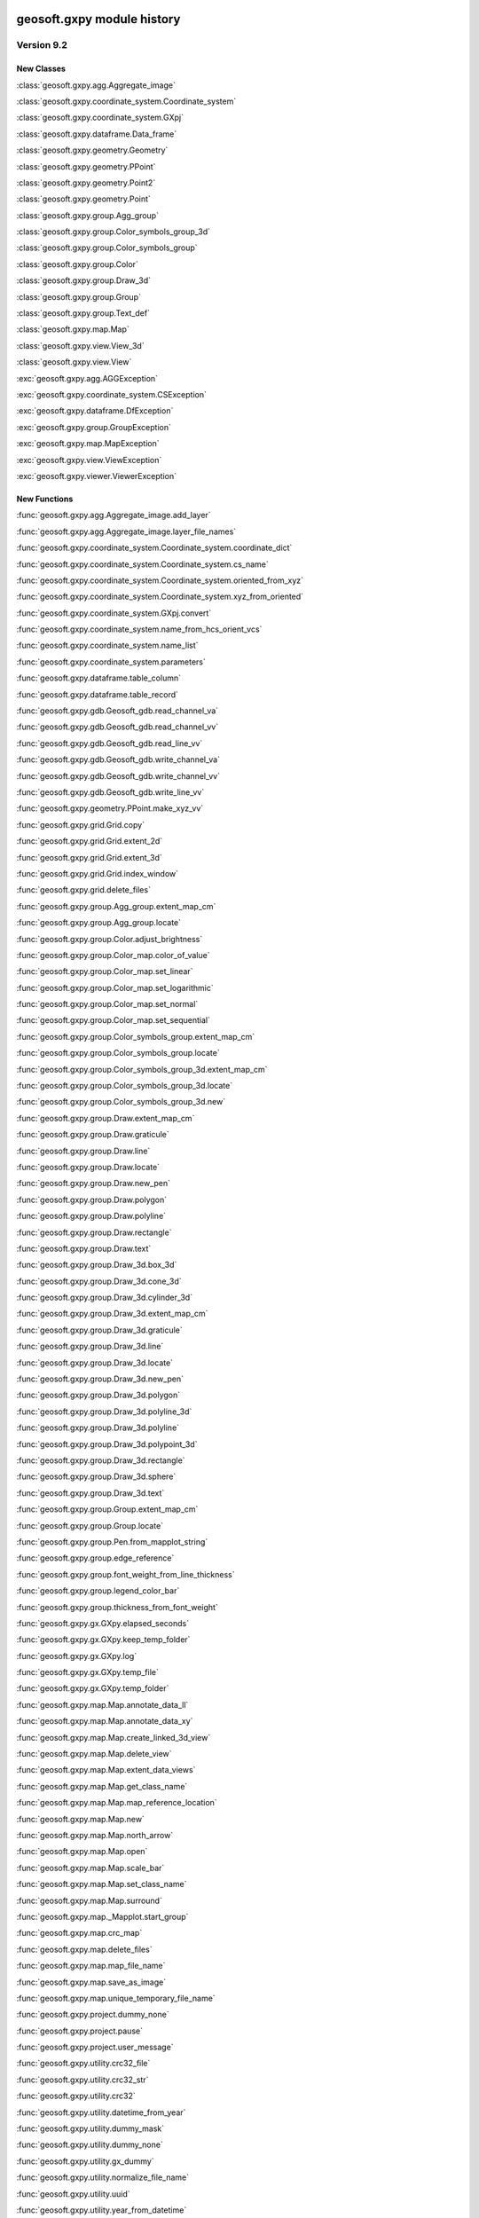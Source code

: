 geosoft.gxpy module history
==========================================

  
Version 9.2
-----------------

New Classes
^^^^^^^^^^^

:class:`geosoft.gxpy.agg.Aggregate_image`

:class:`geosoft.gxpy.coordinate_system.Coordinate_system`

:class:`geosoft.gxpy.coordinate_system.GXpj`

:class:`geosoft.gxpy.dataframe.Data_frame`

:class:`geosoft.gxpy.geometry.Geometry`

:class:`geosoft.gxpy.geometry.PPoint`

:class:`geosoft.gxpy.geometry.Point2`

:class:`geosoft.gxpy.geometry.Point`

:class:`geosoft.gxpy.group.Agg_group`

:class:`geosoft.gxpy.group.Color_symbols_group_3d`

:class:`geosoft.gxpy.group.Color_symbols_group`

:class:`geosoft.gxpy.group.Color`

:class:`geosoft.gxpy.group.Draw_3d`

:class:`geosoft.gxpy.group.Group`

:class:`geosoft.gxpy.group.Text_def`

:class:`geosoft.gxpy.map.Map`

:class:`geosoft.gxpy.view.View_3d`

:class:`geosoft.gxpy.view.View`

:exc:`geosoft.gxpy.agg.AGGException`

:exc:`geosoft.gxpy.coordinate_system.CSException`

:exc:`geosoft.gxpy.dataframe.DfException`

:exc:`geosoft.gxpy.group.GroupException`

:exc:`geosoft.gxpy.map.MapException`

:exc:`geosoft.gxpy.view.ViewException`

:exc:`geosoft.gxpy.viewer.ViewerException`


New Functions
^^^^^^^^^^^^^

:func:`geosoft.gxpy.agg.Aggregate_image.add_layer`

:func:`geosoft.gxpy.agg.Aggregate_image.layer_file_names`

:func:`geosoft.gxpy.coordinate_system.Coordinate_system.coordinate_dict`

:func:`geosoft.gxpy.coordinate_system.Coordinate_system.cs_name`

:func:`geosoft.gxpy.coordinate_system.Coordinate_system.oriented_from_xyz`

:func:`geosoft.gxpy.coordinate_system.Coordinate_system.xyz_from_oriented`

:func:`geosoft.gxpy.coordinate_system.GXpj.convert`

:func:`geosoft.gxpy.coordinate_system.name_from_hcs_orient_vcs`

:func:`geosoft.gxpy.coordinate_system.name_list`

:func:`geosoft.gxpy.coordinate_system.parameters`

:func:`geosoft.gxpy.dataframe.table_column`

:func:`geosoft.gxpy.dataframe.table_record`

:func:`geosoft.gxpy.gdb.Geosoft_gdb.read_channel_va`

:func:`geosoft.gxpy.gdb.Geosoft_gdb.read_channel_vv`

:func:`geosoft.gxpy.gdb.Geosoft_gdb.read_line_vv`

:func:`geosoft.gxpy.gdb.Geosoft_gdb.write_channel_va`

:func:`geosoft.gxpy.gdb.Geosoft_gdb.write_channel_vv`

:func:`geosoft.gxpy.gdb.Geosoft_gdb.write_line_vv`

:func:`geosoft.gxpy.geometry.PPoint.make_xyz_vv`

:func:`geosoft.gxpy.grid.Grid.copy`

:func:`geosoft.gxpy.grid.Grid.extent_2d`

:func:`geosoft.gxpy.grid.Grid.extent_3d`

:func:`geosoft.gxpy.grid.Grid.index_window`

:func:`geosoft.gxpy.grid.delete_files`

:func:`geosoft.gxpy.group.Agg_group.extent_map_cm`

:func:`geosoft.gxpy.group.Agg_group.locate`

:func:`geosoft.gxpy.group.Color.adjust_brightness`

:func:`geosoft.gxpy.group.Color_map.color_of_value`

:func:`geosoft.gxpy.group.Color_map.set_linear`

:func:`geosoft.gxpy.group.Color_map.set_logarithmic`

:func:`geosoft.gxpy.group.Color_map.set_normal`

:func:`geosoft.gxpy.group.Color_map.set_sequential`

:func:`geosoft.gxpy.group.Color_symbols_group.extent_map_cm`

:func:`geosoft.gxpy.group.Color_symbols_group.locate`

:func:`geosoft.gxpy.group.Color_symbols_group_3d.extent_map_cm`

:func:`geosoft.gxpy.group.Color_symbols_group_3d.locate`

:func:`geosoft.gxpy.group.Color_symbols_group_3d.new`

:func:`geosoft.gxpy.group.Draw.extent_map_cm`

:func:`geosoft.gxpy.group.Draw.graticule`

:func:`geosoft.gxpy.group.Draw.line`

:func:`geosoft.gxpy.group.Draw.locate`

:func:`geosoft.gxpy.group.Draw.new_pen`

:func:`geosoft.gxpy.group.Draw.polygon`

:func:`geosoft.gxpy.group.Draw.polyline`

:func:`geosoft.gxpy.group.Draw.rectangle`

:func:`geosoft.gxpy.group.Draw.text`

:func:`geosoft.gxpy.group.Draw_3d.box_3d`

:func:`geosoft.gxpy.group.Draw_3d.cone_3d`

:func:`geosoft.gxpy.group.Draw_3d.cylinder_3d`

:func:`geosoft.gxpy.group.Draw_3d.extent_map_cm`

:func:`geosoft.gxpy.group.Draw_3d.graticule`

:func:`geosoft.gxpy.group.Draw_3d.line`

:func:`geosoft.gxpy.group.Draw_3d.locate`

:func:`geosoft.gxpy.group.Draw_3d.new_pen`

:func:`geosoft.gxpy.group.Draw_3d.polygon`

:func:`geosoft.gxpy.group.Draw_3d.polyline_3d`

:func:`geosoft.gxpy.group.Draw_3d.polyline`

:func:`geosoft.gxpy.group.Draw_3d.polypoint_3d`

:func:`geosoft.gxpy.group.Draw_3d.rectangle`

:func:`geosoft.gxpy.group.Draw_3d.sphere`

:func:`geosoft.gxpy.group.Draw_3d.text`

:func:`geosoft.gxpy.group.Group.extent_map_cm`

:func:`geosoft.gxpy.group.Group.locate`

:func:`geosoft.gxpy.group.Pen.from_mapplot_string`

:func:`geosoft.gxpy.group.edge_reference`

:func:`geosoft.gxpy.group.font_weight_from_line_thickness`

:func:`geosoft.gxpy.group.legend_color_bar`

:func:`geosoft.gxpy.group.thickness_from_font_weight`

:func:`geosoft.gxpy.gx.GXpy.elapsed_seconds`

:func:`geosoft.gxpy.gx.GXpy.keep_temp_folder`

:func:`geosoft.gxpy.gx.GXpy.log`

:func:`geosoft.gxpy.gx.GXpy.temp_file`

:func:`geosoft.gxpy.gx.GXpy.temp_folder`

:func:`geosoft.gxpy.map.Map.annotate_data_ll`

:func:`geosoft.gxpy.map.Map.annotate_data_xy`

:func:`geosoft.gxpy.map.Map.create_linked_3d_view`

:func:`geosoft.gxpy.map.Map.delete_view`

:func:`geosoft.gxpy.map.Map.extent_data_views`

:func:`geosoft.gxpy.map.Map.get_class_name`

:func:`geosoft.gxpy.map.Map.map_reference_location`

:func:`geosoft.gxpy.map.Map.new`

:func:`geosoft.gxpy.map.Map.north_arrow`

:func:`geosoft.gxpy.map.Map.open`

:func:`geosoft.gxpy.map.Map.scale_bar`

:func:`geosoft.gxpy.map.Map.set_class_name`

:func:`geosoft.gxpy.map.Map.surround`

:func:`geosoft.gxpy.map._Mapplot.start_group`

:func:`geosoft.gxpy.map.crc_map`

:func:`geosoft.gxpy.map.delete_files`

:func:`geosoft.gxpy.map.map_file_name`

:func:`geosoft.gxpy.map.save_as_image`

:func:`geosoft.gxpy.map.unique_temporary_file_name`

:func:`geosoft.gxpy.project.dummy_none`

:func:`geosoft.gxpy.project.pause`

:func:`geosoft.gxpy.project.user_message`

:func:`geosoft.gxpy.utility.crc32_file`

:func:`geosoft.gxpy.utility.crc32_str`

:func:`geosoft.gxpy.utility.crc32`

:func:`geosoft.gxpy.utility.datetime_from_year`

:func:`geosoft.gxpy.utility.dummy_mask`

:func:`geosoft.gxpy.utility.dummy_none`

:func:`geosoft.gxpy.utility.gx_dummy`

:func:`geosoft.gxpy.utility.normalize_file_name`

:func:`geosoft.gxpy.utility.uuid`

:func:`geosoft.gxpy.utility.year_from_datetime`

:func:`geosoft.gxpy.view.View.close`

:func:`geosoft.gxpy.view.View.delete_group`

:func:`geosoft.gxpy.view.View.extent_map_cm`

:func:`geosoft.gxpy.view.View.get_class_name`

:func:`geosoft.gxpy.view.View.locate`

:func:`geosoft.gxpy.view.View.map_cm_to_view`

:func:`geosoft.gxpy.view.View.set_class_name`

:func:`geosoft.gxpy.view.View.view_to_map_cm`

:func:`geosoft.gxpy.view.View_3d.delete_group`

:func:`geosoft.gxpy.view.View_3d.extent_map_cm`

:func:`geosoft.gxpy.view.View_3d.get_class_name`

:func:`geosoft.gxpy.view.View_3d.locate`

:func:`geosoft.gxpy.view.View_3d.map_cm_to_view`

:func:`geosoft.gxpy.view.View_3d.new`

:func:`geosoft.gxpy.view.View_3d.open`

:func:`geosoft.gxpy.view.View_3d.set_class_name`

:func:`geosoft.gxpy.view.View_3d.view_to_map_cm`

:func:`geosoft.gxpy.viewer.view_document`


  
Version 9.1
-----------------

New Classes
^^^^^^^^^^^

:class:`geosoft.gxpy.gdb.Geosoft_gdb`

:class:`geosoft.gxpy.grid.Grid`

:class:`geosoft.gxpy.gx.GXpy`

:class:`geosoft.gxpy.va.GXva`

:class:`geosoft.gxpy.vv.GXvv`

:exc:`geosoft.gxpy.gdb.GDBException`

:exc:`geosoft.gxpy.grid.GridException`

:exc:`geosoft.gxpy.gx.GXException`

:exc:`geosoft.gxpy.project.ProjectException`

:exc:`geosoft.gxpy.system.GXSysException`

:exc:`geosoft.gxpy.utility.UtilityException`

:exc:`geosoft.gxpy.va.VAException`

:exc:`geosoft.gxpy.vv.VVException`


New Functions
^^^^^^^^^^^^^

:func:`geosoft.gxpy.coordinate_system.hcs_orient_vcs_from_name`

:func:`geosoft.gxpy.gdb.Geosoft_gdb.channel_details`

:func:`geosoft.gxpy.gdb.Geosoft_gdb.channel_dtype`

:func:`geosoft.gxpy.gdb.Geosoft_gdb.channel_name_symb`

:func:`geosoft.gxpy.gdb.Geosoft_gdb.channel_width`

:func:`geosoft.gxpy.gdb.Geosoft_gdb.commit`

:func:`geosoft.gxpy.gdb.Geosoft_gdb.delete_channel`

:func:`geosoft.gxpy.gdb.Geosoft_gdb.delete_line`

:func:`geosoft.gxpy.gdb.Geosoft_gdb.discard`

:func:`geosoft.gxpy.gdb.Geosoft_gdb.file_name`

:func:`geosoft.gxpy.gdb.Geosoft_gdb.line_details`

:func:`geosoft.gxpy.gdb.Geosoft_gdb.line_name_symb`

:func:`geosoft.gxpy.gdb.Geosoft_gdb.list_channels`

:func:`geosoft.gxpy.gdb.Geosoft_gdb.list_lines`

:func:`geosoft.gxpy.gdb.Geosoft_gdb.list_values`

:func:`geosoft.gxpy.gdb.Geosoft_gdb.new_channel`

:func:`geosoft.gxpy.gdb.Geosoft_gdb.new_line`

:func:`geosoft.gxpy.gdb.Geosoft_gdb.new`

:func:`geosoft.gxpy.gdb.Geosoft_gdb.open`

:func:`geosoft.gxpy.gdb.Geosoft_gdb.read_channel`

:func:`geosoft.gxpy.gdb.Geosoft_gdb.read_line`

:func:`geosoft.gxpy.gdb.Geosoft_gdb.select_lines`

:func:`geosoft.gxpy.gdb.Geosoft_gdb.set_channel_details`

:func:`geosoft.gxpy.gdb.Geosoft_gdb.write_channel`

:func:`geosoft.gxpy.gdb.Geosoft_gdb.write_line`

:func:`geosoft.gxpy.grid.Grid.delete_files`

:func:`geosoft.gxpy.grid.Grid.from_data_array`

:func:`geosoft.gxpy.grid.Grid.new`

:func:`geosoft.gxpy.grid.Grid.open`

:func:`geosoft.gxpy.grid.Grid.properties`

:func:`geosoft.gxpy.grid.Grid.read_column`

:func:`geosoft.gxpy.grid.Grid.read_row`

:func:`geosoft.gxpy.grid.Grid.set_properties`

:func:`geosoft.gxpy.grid.Grid.write_rows`

:func:`geosoft.gxpy.grid.array_locations`

:func:`geosoft.gxpy.grid.decorate_name`

:func:`geosoft.gxpy.grid.grid_bool`

:func:`geosoft.gxpy.grid.grid_mosaic`

:func:`geosoft.gxpy.grid.name_parts`

:func:`geosoft.gxpy.gx.GXpy.active_wind_id`

:func:`geosoft.gxpy.gx.GXpy.disable_app`

:func:`geosoft.gxpy.gx.GXpy.enable_app`

:func:`geosoft.gxpy.gx.GXpy.entitlements`

:func:`geosoft.gxpy.gx.GXpy.license_class`

:func:`geosoft.gxpy.gx.GXpy.main_wind_id`

:func:`geosoft.gxpy.project.dict_from_lst`

:func:`geosoft.gxpy.project.get_user_input`

:func:`geosoft.gxpy.project.running_script`

:func:`geosoft.gxpy.system.app_name`

:func:`geosoft.gxpy.system.func_name`

:func:`geosoft.gxpy.system.parallel_map`

:func:`geosoft.gxpy.system.remove_dir`

:func:`geosoft.gxpy.system.unzip`

:func:`geosoft.gxpy.system.wait_on_file`

:func:`geosoft.gxpy.utility.check_version`

:func:`geosoft.gxpy.utility.decode`

:func:`geosoft.gxpy.utility.dict_from_lst`

:func:`geosoft.gxpy.utility.dict_from_reg`

:func:`geosoft.gxpy.utility.display_message`

:func:`geosoft.gxpy.utility.dtype_gx`

:func:`geosoft.gxpy.utility.folder_temp`

:func:`geosoft.gxpy.utility.folder_user`

:func:`geosoft.gxpy.utility.folder_workspace`

:func:`geosoft.gxpy.utility.get_parameters`

:func:`geosoft.gxpy.utility.get_shared_dict`

:func:`geosoft.gxpy.utility.gx_dtype`

:func:`geosoft.gxpy.utility.rdecode_err`

:func:`geosoft.gxpy.utility.rdecode`

:func:`geosoft.gxpy.utility.run_external_python`

:func:`geosoft.gxpy.utility.save_parameters`

:func:`geosoft.gxpy.utility.set_shared_dict`

:func:`geosoft.gxpy.utility.yearFromJulianDay2`

:func:`geosoft.gxpy.va.GXva.get_data`

:func:`geosoft.gxpy.va.GXva.refid`

:func:`geosoft.gxpy.va.GXva.set_data`

:func:`geosoft.gxpy.vv.GXvv.get_data`

:func:`geosoft.gxpy.vv.GXvv.refid`

:func:`geosoft.gxpy.vv.GXvv.set_data`


geosoft.gxapi module history
==========================================

  
Version 9.2.0
-----------------

New Classes
^^^^^^^^^^^


New Functions
^^^^^^^^^^^^^

:func:`geosoft.gxapi.GX3DV.from_map`

:func:`geosoft.gxapi.GXEDB.get_cur_point`

:func:`geosoft.gxapi.GXEMAP.packed_files`

:func:`geosoft.gxapi.GXIP.export_data_to_ubc_3d`

:func:`geosoft.gxapi.GXIP.get_electrode_locations_and_mask_values2`

:func:`geosoft.gxapi.GXIP.get_qc_channel`

:func:`geosoft.gxapi.GXIP.set_electrode_mask_values_single_qc_channel`

:func:`geosoft.gxapi.GXIPJ.set_vcs`

:func:`geosoft.gxapi.GXMAP.create_linked_3d_view`

:func:`geosoft.gxapi.GXMVIEW.get_3d_point_of_view`

:func:`geosoft.gxapi.GXMVIEW.get_aggregate`

:func:`geosoft.gxapi.GXMVIEW.get_col_symbol`

:func:`geosoft.gxapi.GXMVIEW.get_datalinkd`

:func:`geosoft.gxapi.GXMVIEW.set_3d_point_of_view`

:func:`geosoft.gxapi.GXPROJ.current_document_of_type`

:func:`geosoft.gxapi.GXPROJ.current_document`

:func:`geosoft.gxapi.GXPROJ.list_loaded_documents`

:func:`geosoft.gxapi.GXSYS.log_script_run`

:func:`geosoft.gxapi.GXTEST.core_class`


  
Version 9.1
-----------------

New Classes
^^^^^^^^^^^

:exc:`geosoft.gxapi.GXAPIError`

:exc:`geosoft.gxapi.GXCancel`

:exc:`geosoft.gxapi.GXError`

:exc:`geosoft.gxapi.GXExit`


New Functions
^^^^^^^^^^^^^

:func:`geosoft.gxapi.GXContext.clear_ui_console`

:func:`geosoft.gxapi.GXContext.create`

:func:`geosoft.gxapi.GXContext.current`

:func:`geosoft.gxapi.GXContext.enable_application_windows`

:func:`geosoft.gxapi.GXContext.get_active_wnd_id`

:func:`geosoft.gxapi.GXContext.get_main_wnd_id`

:func:`geosoft.gxapi.GXContext.has_ui_console`

:func:`geosoft.gxapi.GXContext.show_ui_console`

:func:`geosoft.gxapi.GXDB.valid_symb`

:func:`geosoft.gxapi.GXDH.plot_symbols_3d`

:func:`geosoft.gxapi.GXDU.get_xyz_num_fields`

:func:`geosoft.gxapi.GXDU.import_bin4`

:func:`geosoft.gxapi.GXDU.table_selected_lines_fid`

:func:`geosoft.gxapi.GXEMAP.draw_rect_3d`

:func:`geosoft.gxapi.GXEMAP.get_point_3d`

:func:`geosoft.gxapi.GXEMAP.get_view_ipj`

:func:`geosoft.gxapi.GXIPGUI.launch_offset_ipqc_tool`

:func:`geosoft.gxapi.GXMVIEW.get_3d_group_flags`

:func:`geosoft.gxapi.GXMVIEW.set_3d_group_flags`

:func:`geosoft.gxapi.GXSYS.filter_parm_group`


  
Version 9.0.0
-----------------

New Classes
^^^^^^^^^^^


New Functions
^^^^^^^^^^^^^

:func:`geosoft.gxapi.GXDATALINKD.create_arc_lyr_ex`

:func:`geosoft.gxapi.GXDATALINKD.create_arc_lyr_from_tmp_ex`

:func:`geosoft.gxapi.GXDB.get_line_selection`

:func:`geosoft.gxapi.GXDB.set_line_selection`

:func:`geosoft.gxapi.GXDBWRITE.add_block`

:func:`geosoft.gxapi.GXDBWRITE.add_channel`

:func:`geosoft.gxapi.GXDBWRITE.commit`

:func:`geosoft.gxapi.GXDBWRITE.create_xy`

:func:`geosoft.gxapi.GXDBWRITE.create_xyz`

:func:`geosoft.gxapi.GXDBWRITE.create`

:func:`geosoft.gxapi.GXDBWRITE.get_chan_array_size`

:func:`geosoft.gxapi.GXDBWRITE.get_db`

:func:`geosoft.gxapi.GXDBWRITE.get_v_vx`

:func:`geosoft.gxapi.GXDBWRITE.get_v_vy`

:func:`geosoft.gxapi.GXDBWRITE.get_v_vz`

:func:`geosoft.gxapi.GXDBWRITE.get_va`

:func:`geosoft.gxapi.GXDBWRITE.get_vv`

:func:`geosoft.gxapi.GXDBWRITE.test_func`

:func:`geosoft.gxapi.GXDU.split_line_by_direction2`

:func:`geosoft.gxapi.GXDU.split_line_xy3`

:func:`geosoft.gxapi.GXEDB.current_no_activate`

:func:`geosoft.gxapi.GXEDB.get_window_position`

:func:`geosoft.gxapi.GXEDB.set_window_position`

:func:`geosoft.gxapi.GXEDOC.current_no_activate`

:func:`geosoft.gxapi.GXEDOC.get_window_position`

:func:`geosoft.gxapi.GXEDOC.load_no_activate`

:func:`geosoft.gxapi.GXEDOC.set_window_position`

:func:`geosoft.gxapi.GXEMAP.current_no_activate`

:func:`geosoft.gxapi.GXEMAP.digitize_peaks`

:func:`geosoft.gxapi.GXEMAP.get_window_position`

:func:`geosoft.gxapi.GXEMAP.reload_grid`

:func:`geosoft.gxapi.GXEMAP.set_window_position`

:func:`geosoft.gxapi.GXEMAPTEMPLATE.current_no_activate`

:func:`geosoft.gxapi.GXEMAPTEMPLATE.get_window_position`

:func:`geosoft.gxapi.GXEMAPTEMPLATE.set_window_position`

:func:`geosoft.gxapi.GXEUL3.ex_euler_calc`

:func:`geosoft.gxapi.GXEUL3.ex_euler_derive`

:func:`geosoft.gxapi.GXGUI.coord_sys_wizard_grid`

:func:`geosoft.gxapi.GXGUI.get_client_window_area`

:func:`geosoft.gxapi.GXGUI.get_window_position`

:func:`geosoft.gxapi.GXGUI.get_window_state`

:func:`geosoft.gxapi.GXGUI.launch_geo_dotnetx_tool_ex`

:func:`geosoft.gxapi.GXGUI.launch_geo_x_tool_ex`

:func:`geosoft.gxapi.GXGUI.launch_single_geo_dotnetx_tool_ex`

:func:`geosoft.gxapi.GXGUI.set_window_position`

:func:`geosoft.gxapi.GXGUI.set_window_state`

:func:`geosoft.gxapi.GXIMU.get_z_peaks_vv`

:func:`geosoft.gxapi.GXIP.get_electrode_locations_and_mask_values`

:func:`geosoft.gxapi.GXIP.set_electrode_mask_values`

:func:`geosoft.gxapi.GXIPJ.reproject_section_grid`

:func:`geosoft.gxapi.GXIPJ.set_3d_view_from_axes`

:func:`geosoft.gxapi.GXLPT.get_standard_lst`

:func:`geosoft.gxapi.GXMVIEW.is_projection_empty`

:func:`geosoft.gxapi.GXMXD.convert_to_map`

:func:`geosoft.gxapi.GXSYS.check_arc_license_ex`

:func:`geosoft.gxapi.GXSYS.decrypt_string`

:func:`geosoft.gxapi.GXSYS.encrypt_string`

:func:`geosoft.gxapi.GXSYS.get_entitlement_rights`

:func:`geosoft.gxapi.GXSYS.get_loaded_menus`

:func:`geosoft.gxapi.GXSYS.is_encrypted_string`

:func:`geosoft.gxapi.GXSYS.set_loaded_menus`

:func:`geosoft.gxapi.GXVVU.offset_correct_xyz`

:func:`geosoft.gxapi.GXVVU.tokenize_to_values`


  
Version 8.5.0
-----------------

New Classes
^^^^^^^^^^^


New Functions
^^^^^^^^^^^^^

:func:`geosoft.gxapi.GXDBREAD.add_channel`

:func:`geosoft.gxapi.GXDBREAD.create_xy`

:func:`geosoft.gxapi.GXDBREAD.create_xyz`

:func:`geosoft.gxapi.GXDBREAD.create`

:func:`geosoft.gxapi.GXDBREAD.get_chan_array_size`

:func:`geosoft.gxapi.GXDBREAD.get_next_block`

:func:`geosoft.gxapi.GXDBREAD.get_number_of_blocks_to_process`

:func:`geosoft.gxapi.GXDBREAD.get_v_vx`

:func:`geosoft.gxapi.GXDBREAD.get_v_vy`

:func:`geosoft.gxapi.GXDBREAD.get_v_vz`

:func:`geosoft.gxapi.GXDBREAD.get_va`

:func:`geosoft.gxapi.GXDBREAD.get_vv`

:func:`geosoft.gxapi.GXDU.import_io_gas`

:func:`geosoft.gxapi.GXDU.range_xy`

:func:`geosoft.gxapi.GXDU.range_xyz`

:func:`geosoft.gxapi.GXDU.split_line_by_direction`

:func:`geosoft.gxapi.GXFFT.rc_filter`

:func:`geosoft.gxapi.GXGU.gravity_still_reading_correction`

:func:`geosoft.gxapi.GXIPJ.get_3d_matrix_orientation`

:func:`geosoft.gxapi.GXIPJ.set_3d_matrix_orientation`

:func:`geosoft.gxapi.GXMVIEW.hide_shadow2_d_interpretations`

:func:`geosoft.gxapi.GXMVU.generate_surface_from_voxel`

:func:`geosoft.gxapi.GXPDF3D.export2_d`

:func:`geosoft.gxapi.GXPROJ.add_document_without_opening`

:func:`geosoft.gxapi.GXSURFACE.get_extents`

:func:`geosoft.gxapi.GXSURFACEITEM.compute_extended_info`

:func:`geosoft.gxapi.GXSURFACEITEM.get_extents`

:func:`geosoft.gxapi.GXSURFACEITEM.get_geometry_info`

:func:`geosoft.gxapi.GXSURFACEITEM.get_info`

:func:`geosoft.gxapi.GXSURFACEITEM.get_properties_ex`

:func:`geosoft.gxapi.GXSURFACEITEM.set_properties_ex`

:func:`geosoft.gxapi.GXVOX.add_generate_by_subset_pg`

:func:`geosoft.gxapi.GXVOX.end_generate_by_subset_pg`

:func:`geosoft.gxapi.GXVOX.export_seg_y`

:func:`geosoft.gxapi.GXVOX.generate_vector_voxel_from_db`

:func:`geosoft.gxapi.GXVOX.init_generate_by_subset_pg`

:func:`geosoft.gxapi.GXVOX.tin_grid_db`



